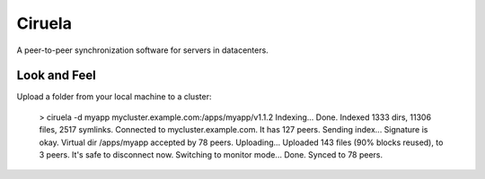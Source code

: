 =======
Ciruela
=======


A peer-to-peer synchronization software for servers in datacenters.


Look and Feel
=============

Upload a folder from your local machine to a cluster:

    > ciruela -d myapp mycluster.example.com:/apps/myapp/v1.1.2
    Indexing...
    Done. Indexed 1333 dirs, 11306 files, 2517 symlinks.
    Connected to mycluster.example.com. It has 127 peers.
    Sending index...
    Signature is okay. Virtual dir /apps/myapp accepted by 78 peers.
    Uploading...
    Uploaded 143 files (90% blocks reused), to 3 peers.
    It's safe to disconnect now. Switching to monitor mode...
    Done. Synced to 78 peers.

